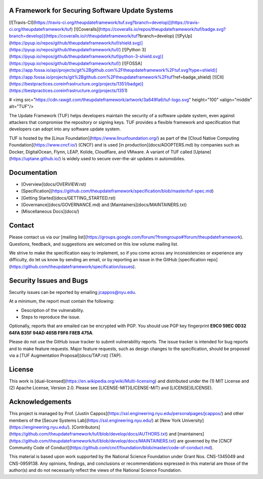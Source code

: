 A Framework for Securing Software Update Systems
------------------------------------------------

[![Travis-CI](https://travis-ci.org/theupdateframework/tuf.svg?branch=develop)](https://travis-ci.org/theupdateframework/tuf)
[![Coveralls](https://coveralls.io/repos/theupdateframework/tuf/badge.svg?branch=develop)](https://coveralls.io/r/theupdateframework/tuf?branch=develop)
[![PyUp](https://pyup.io/repos/github/theupdateframework/tuf/shield.svg)](https://pyup.io/repos/github/theupdateframework/tuf/)
[![Python 3](https://pyup.io/repos/github/theupdateframework/tuf/python-3-shield.svg)](https://pyup.io/repos/github/theupdateframework/tuf/)
[![FOSSA](https://app.fossa.io/api/projects/git%2Bgithub.com%2Ftheupdateframework%2Ftuf.svg?type=shield)](https://app.fossa.io/projects/git%2Bgithub.com%2Ftheupdateframework%2Ftuf?ref=badge_shield)
[![CII](https://bestpractices.coreinfrastructure.org/projects/1351/badge)](https://bestpractices.coreinfrastructure.org/projects/1351)

# <img src="https://cdn.rawgit.com/theupdateframework/artwork/3a649fa6/tuf-logo.svg" height="100" valign="middle" alt="TUF"/>

The Update Framework (TUF) helps developers maintain the security of a software
update system, even against attackers that compromise the repository or signing
keys. TUF provides a flexible framework and specification that developers can
adopt into any software update system.

TUF is hosted by the [Linux Foundation](https://www.linuxfoundation.org/) as
part of the [Cloud Native Computing Foundation](https://www.cncf.io/) (CNCF)
and is used [in production](docs/ADOPTERS.md) by companies such as Docker,
DigitalOcean, Flynn, LEAP, Kolide, Cloudflare, and VMware. A variant of TUF
called [Uptane](https://uptane.github.io/) is widely used to secure
over-the-air updates in automobiles.


Documentation
-------------
* [Overview](docs/OVERVIEW.rst)
* [Specification](https://github.com/theupdateframework/specification/blob/master/tuf-spec.md)
* [Getting Started](docs/GETTING_STARTED.rst)
* [Governance](docs/GOVERNANCE.md) and [Maintainers](docs/MAINTAINERS.txt)
* [Miscellaneous Docs](docs/)


Contact
-------
Please contact us via our [mailing
list](https://groups.google.com/forum/?fromgroups#!forum/theupdateframework).
Questions, feedback, and suggestions are welcomed on this low volume mailing
list.

We strive to make the specification easy to implement, so if you come across
any inconsistencies or experience any difficulty, do let us know by sending an
email, or by reporting an issue in the GitHub [specification
repo](https://github.com/theupdateframework/specification/issues).

Security Issues and Bugs
------------------------

Security issues can be reported by emailing jcappos@nyu.edu.

At a minimum, the report must contain the following:

* Description of the vulnerability.
* Steps to reproduce the issue.

Optionally, reports that are emailed can be encrypted with PGP.  You should use
PGP key fingerprint **E9C0 59EC 0D32 64FA B35F  94AD 465B F9F6 F8EB 475A**.

Please do not use the GitHub issue tracker to submit vulnerability reports.
The issue tracker is intended for bug reports and to make feature requests.
Major feature requests, such as design changes to the specification, should
be proposed via a [TUF Augmentation Proposal](docs/TAP.rst) (TAP).

License
-------

This work is [dual-licensed](https://en.wikipedia.org/wiki/Multi-licensing) and
distributed under the (1) MIT License and (2) Apache License, Version 2.0.
Please see [LICENSE-MIT](LICENSE-MIT) and [LICENSE](LICENSE).


Acknowledgements
----------------

This project is managed by Prof. [Justin
Cappos](https://ssl.engineering.nyu.edu/personalpages/jcappos/) and other
members of the [Secure Systems Lab](https://ssl.engineering.nyu.edu/) at [New
York University](https://engineering.nyu.edu/).
[Contributors](https://github.com/theupdateframework/tuf/blob/develop/docs/AUTHORS.txt)
and
[maintainers](https://github.com/theupdateframework/tuf/blob/develop/docs/MAINTAINERS.txt)
are governed by the [CNCF Community Code of
Conduct](https://github.com/cncf/foundation/blob/master/code-of-conduct.md).

This material is based upon work supported by the National Science Foundation
under Grant Nos. CNS-1345049 and CNS-0959138. Any opinions, findings, and
conclusions or recommendations expressed in this material are those of the
author(s) and do not necessarily reflect the views of the National Science
Foundation.


